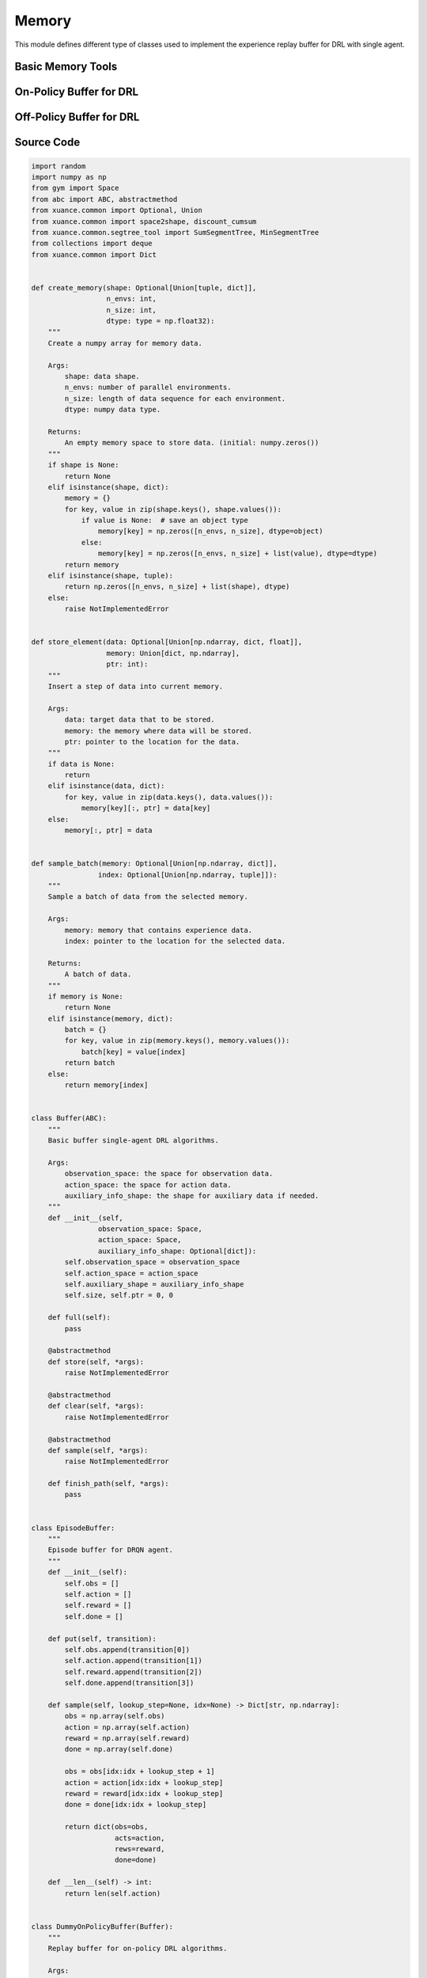 Memory
==============================================

This module defines different type of classes used to implement the experience replay buffer for DRL with single agent.

.. raw:: html

    <br><hr>

Basic Memory Tools
-----------------------------------

.. py:function::
  xuance.common.memory_tools.create_memory(shape, n_envs, n_size, dtype)

  Create a numpy array for memory data.

  :param shape: data shape.
  :type shape: tuple, dict
  :param n_envs: number of parallel environments.
  :type n_envs: int
  :param n_size: length of data sequence for each environment.
  :type n_size: int
  :param dtype: numpy data type.
  :type dtype: np.dtype
  :return: An empty memory space to store data. (initial: numpy.zeros()).
  :rtype: np.ndarray

.. py:function::
  xuance.common.memory_tools.store_element(data, memory, ptr)

  Insert a step of data into current memory.

  :param data: target data that to be stored.
  :type data: np.ndarray, dict, float
  :param memory: the memory where data will be stored.
  :type memory: dict, np.ndarray
  :param ptr: pointer to the location for the data.
  :type ptr: int

.. py:function::
  xuance.common.memory_tools.sample_batch(memory, index)

  Sample a batch of data from the selected memory.

  :param memory: memory that contains experience data.
  :type memory: np.ndarray, dict
  :param index: pointer to the location for the selected data.
  :type index: np.ndarray, tuple
  :return: A batch of data.
  :rtype: np.ndarray, dict

.. py:class::
  xuance.common.memory_tools.Buffer(observation_space, action_space, auxiliary_info_shape)

  Basic buffer single-agent DRL algorithms

  :param observation_space: the space for observation data.
  :type observation_space: Space
  :param action_space: the space for action data.
  :type action_space: Space
  :param auxiliary_info_shape: the shape for auxiliary data if needed.
  :type auxiliary_info_shape: dict

.. py:function::
  xuance.common.memory_tools.Buffer.full()

  Determine whether the current experience replay buffer is full.

  :return: A bool value, True means the buffer is full, False means the buffer is not full yet.
  :rtype: bool

.. py:function::
  xuance.common.memory_tools.Buffer.store(*args)
  
  Store new experience data to the buffer.

.. py:function::
  xuance.common.memory_tools.Buffer.clear(*args)

  Clear the whole buffer.

.. py:function::
  xuance.common.memory_tools.Buffer.sample(*args)

  Sample a batch of experience data from the buffer.

.. py:function::
  xuance.common.memory_tools.Buffer.finish_path(*args)

  When an episode is finished, calculate the returns, advantages, and others.

.. py:class::
  xuance.common.memory_tools.EpisodeBuffer(obs, action, reward, done)

  Episode buffer for DRQN agent.

  :param obs: The observation variables.
  :type obs: np.ndarray
  :param action: The action variables.
  :type action: np.ndarray
  :param reward: The reward variables.
  :type reward: np.ndarray
  :param done: The terminal variables.
  :type done: np.ndarray

.. py:function::
  xuance.common.memory_tools.EpisodeBuffer.put(transition)

  Put a transition data to the buffer.

  :param transition: One step transition data.
  :type transition: list

.. py:function::
  xuance.common.memory_tools.EpisodeBuffer.sample(lookup_step, idx)

  Sample a bach of sequences.

  :param lookup_step: The length of the history steps.
  :type lookup_step: int
  :param idx: The start index of the data.
  :type idx: int
  :return: A batch of sampled experience data.
  :rtype: Dict[str, np.ndarray]

.. py:function::
  xuance.common.memory_tools.EpisodeBuffer.__len__(lookup_step, idx)

  Get the current length of the replay buffer.

  :return: The current length of the replay buffer.
  :rtype: int

.. raw:: html

    <br><hr>

On-Policy Buffer for DRL
---------------------------------------------------------

.. py:class::
  xuance.common.memory_tools.DummyOnPolicyBuffer(observation_space, action_space, auxiliary_shape, n_envs, n_size, use_gae, use_advnorm, gamma, gae_lam)
  
  Replay buffer for on-policy DRL algorithms.

  :param observation_space: the observation space of the environment.
  :type observation_space: Space
  :param action_space: the action space of the environment.
  :type action_space: Space
  :param auxiliary_shape: data shape of auxiliary information (if exists).
  :type auxiliary_shape: dict
  :param n_envs: number of parallel environments.
  :type n_envs: int
  :param n_size: max length of steps to store for one environment.
  :type n_size: int
  :param use_gae: if use GAE trick.
  :type use_gae: bool
  :param use_advnorm: if use Advantage normalization trick.
  :type use_advnorm: bool
  :param gamma: discount factor.
  :type gamma: float
  :param gae_lam: gae lambda.
  :type gae_lam: float

.. py:function::
  xuance.common.memory_tools.DummyOnPolicyBuffer.full()

  Determine whether the current experience replay buffer is full.

  :return: A bool value, True means the buffer is full, False means the buffer is not full yet.
  :rtype: bool

.. py:function::
  xuance.common.memory_tools.DummyOnPolicyBuffer.clear()

  Clear the whole buffer.

.. py:function::
  xuance.common.memory_tools.DummyOnPolicyBuffer.store(obs, acts, rews, value, terminals, aux_info)

  Store one-step transition data, including observations, actions, rewars, values, terminal variables, and auxiliary informations, into the buffer.

  :param obs: The one-step observation variables.
  :type obs: np.ndarray
  :param acts: The one-step actions variables.
  :type acts: np.ndarray
  :param rews: The rewards that is achieved after executing the acts according to obs.
  :type rews: np.ndarray
  :param value: The values that is calculated by the current model.
  :type value: np.ndarray
  :param terminals: The bool variables, True means the episode if terminated, False means the episode is not terminated.
  :type terminals: bool
  :param aux_info: Some auxiliary information for some specific algorithms.
  :type aux_info: dict

.. py:function::
  xuance.common.memory_tools.DummyOnPolicyBuffer.finish_path(val, i)

  When an episode is finished, calculate the returns, advantages, and others.

  :param val: The values for the final state.
  :type val: np.ndarray
  :param i: The index of the environment that is terminated.
  :type i: int

.. py:function::
  xuance.common.memory_tools.DummyOnPolicyBuffer.sample(indexes)

  Sample a batch of experience data from the buffer.

  :param indexes: The indexes of the data in the buffer.
  :type indexes: np.ndarray
  :return: A tuple that contains a batch of observations, actions, returns, values, advantages, and auxiliary data.
  :rtype: tuple

.. py:class::
  xuance.common.memory_tools.DummyOnPolicyBuffer_Atari(observation_space, action_space, auxiliary_shape, n_envs, n_size, use_gae, use_advnorm, gamma, gae_lam)
  
  Replay buffer for on-policy DRL algorithms and Atari tasks

  :param observation_space: the observation space of the environment.
  :type observation_space: Space
  :param action_space: the action space of the environment.
  :type action_space: Space
  :param auxiliary_shape: data shape of auxiliary information (if exists).
  :type auxiliary_shape: dict
  :param n_envs: number of parallel environments.
  :type n_envs: int
  :param n_size: max length of steps to store for one environment.
  :type n_size: int
  :param use_gae: determin whether to use GAE trick.
  :type use_gae: bool
  :param use_advnorm: determin whether to use Advantage normalization trick.
  :type use_advnorm: bool
  :param gamma: discount factor.
  :type gamma: float
  :param gae_lam: gae lambda.
  :type gae_lam: float

.. py:function::
  xuance.common.memory_tools.DummyOnPolicyBuffer_Atari.clear()

  Clear the whole buffer.


.. raw:: html

    <br><hr>

Off-Policy Buffer for DRL
---------------------------------------------------------

.. py:class::
  xuance.common.memory_tools.DummyOffPolicyBuffer(observation_space, action_space, auxiliary_shape, n_envs, n_size, batch_size)

  Replay buffer for off-policy DRL algorithms

  :param observation_space: the observation space of the environment.
  :type observation_space: Space
  :param action_space: the action space of the environment.
  :type action_space: Space
  :param auxiliary_shape: data shape of auxiliary information (if exists).
  :type auxiliary_shape: dict
  :param n_envs: number of parallel environments.
  :type n_envs: int
  :param n_size: max length of steps to store for one environment.
  :type n_size: int
  :param batch_size: batch size of transition data for a sample.
  :type batch_size: int

.. py:function::
  xuance.common.memory_tools.DummyOffPolicyBuffer.clear()

  Clear the whole buffer.

.. py:function::
  xuance.common.memory_tools.DummyOffPolicyBuffer.store(obs, acts, rews, terminals, next_obs)

  Store one-step transition data, including observations, actions, rewars, terminal variables, and next step observations, into the buffer.

  :param obs: The observation variables.
  :type obs: np.ndarray
  :param acts: The one-step actions variables.
  :type acts: np.ndarray
  :param rews: The rewards that is achieved after executing the acts according to obs.
  :type rews: np.ndarray
  :param terminals: The bool variables, True means the episode if terminated, False means the episode is not terminated.
  :type terminals: np.ndarray
  :param next_obs: The next step observations.
  :type next_obs: np.ndarray

.. py:function::
  xuance.common.memory_tools.DummyOffPolicyBuffer.sample(indexes)

  Sample a batch of experience data from the buffer.

  :return: The indexes of the data in the buffer.
  :rtype: np.ndarray

.. py:class::
  xuance.common.memory_tools.RecurrentOffPolicyBuffer(observation_space, action_space, auxiliary_shape, n_envs, n_size, batch_size, episode_length, lookup_length)

  Replay buffer for DRQN-based algorithms

  :param observation_space: the observation space of the environment.
  :type observation_space: Space
  :param action_space: the action space of the environment.
  :type action_space: Space
  :param auxiliary_shape: data shape of auxiliary information (if exists).
  :type auxiliary_shape: dict
  :param n_envs: number of parallel environments.
  :type n_envs: int
  :param n_size: max length of steps to store for one environment.
  :type n_size: int
  :param batch_size: batch size of transition data for a sample.
  :type batch_size: int
  :param episode_length: data length for an episode.
  :type episode_length: int
  :param lookup_length: the length of history data.
  :type lookup_length: int

.. py:function::
  xuance.common.memory_tools.RecurrentOffPolicyBuffer.full()

  Determine whether the current experience replay buffer is full.

  :return: A bool value, True means the buffer is full, False means the buffer is not full yet.
  :type return: bool

.. py:function::
  xuance.common.memory_tools.RecurrentOffPolicyBuffer.clear()

  Clear the whole buffer.

.. py:function::
  xuance.common.memory_tools.RecurrentOffPolicyBuffer.store(episode)

  Store a sequence of data for an episode.

  :param episode: The sequence data of an episode to be stored.
  :type episode: dict

.. py:function::
  xuance.common.memory_tools.RecurrentOffPolicyBuffer.sample()

  Sample a batch of experience data for different episodes from the buffer.

  :return: A batch of episodes data.
  :rtype: dict

.. py:class::
  xuance.common.memory_tools.PerOffPolicyBuffer(observation_space, action_space, auxiliary_shape, n_envs, n_size, batch_size, alpha)

  A Prioritized Replay Buffer for reinforcement learning. 
  This buffer is designed for storing and sampling experiences with priorities based on their TD errors.

  :param observation_space: the observation space of the environment.
  :type observation_space: Space
  :param action_space: the action space of the environment.
  :type action_space: Space
  :param auxiliary_shape: data shape of auxiliary information (if exists).
  :type auxiliary_shape: dict
  :param n_envs: number of parallel environments.
  :type n_envs: int
  :param n_size: max length of steps to store for one environment.
  :type n_size: int
  :param batch_size: batch size of transition data for a sample.
  :type batch_size: int
  :param alpha: prioritized factor, default is 0.6.
  :type alpha: float

.. py:function::
  xuance.common.memory_tools.PerOffPolicyBuffer._sample_proportional(env_idx, batch_size)

  This method performs proportional sampling based on priorities for a given environment and batch size.

  :param env_idx: The index of the environment.
  :type env_idx: int
  :param batch_size: The sample size of the batch data.
  :type batch_size: int
  :return: A batch of sampled experience data from the buffer.
  :rtype: np.ndarray

.. py:function::
  xuance.common.memory_tools.PerOffPolicyBuffer.clear()

  Resets all memory buffers and segment trees.

.. py:function::
  xuance.common.memory_tools.PerOffPolicyBuffer.store(obs, acts, rews, terminals, next_obs)

  Stores a transition (observation, action, reward, terminal, next observation) in the memory buffers.
  Updates priorities based on TD errors.

  :param obs: The one-step observation variables.
  :type obs: np.ndarray
  :param acts: The one-step action variables.
  :type acts: np.ndarray
  :param rews: The reward variables.
  :type rews: np.ndarray
  :param terminals: The bool variables, True means the episode if terminated, False means the episode is not terminated.
  :type terminals: np.ndarray
  :param next_obs: The next-step observation variables.
  :type next_obs: np.ndarray

.. py:function::
  xuance.common.memory_tools.PerOffPolicyBuffer.sample(beta)

  Samples a batch of transitions from the buffer based on priorities.
  Uses proportional sampling and calculates importance weights for prioritized replay..

  :param beta: The hyperparameter that influences the balance between prioritized sampling and uniform random sampling.
  :type beta: float
  :return: A tuple of batch samples, including a batch of observations, actions, rewards, terminals, next observations, weights, and step choices.
  :rtype: tuple

.. py:function::
  xuance.common.memory_tools.PerOffPolicyBuffer.update_priorities(idxes, priorities)

  Updates priorities in the buffer based on given indices and priorities.

  :param idxes: the indices of experiences in the replay buffer for which priorities are being updated.
  :type idxes: np.ndarray, list
  :param priorities: the new priority values associated with specific experiences or transitions in the replay buffer.
  :type priorities: np.ndarray

.. py:class::
  xuance.common.memory_tools.DummyOffPolicyBuffer_Atari(observation_space, action_space, auxiliary_shape, n_envs, n_size, batch_size)

  Replay buffer for off-policy DRL algorithms and Atari tasks

  :param observation_space: the observation space of the environment.
  :type observation_space: Space
  :param action_space: the action space of the environment.
  :type action_space: Space
  :param auxiliary_shape: data shape of auxiliary information (if exists).
  :type auxiliary_shape: dict
  :param n_envs: number of parallel environments.
  :type n_envs: int
  :param n_size: max length of steps to store for one environment.
  :type n_size: int
  :param batch_size: batch size of transition data for a sample.
  :type batch_size: int

.. py:function::
  xuance.common.memory_tools.DummyOffPolicyBuffer_Atari.clear()

  Clear the whole buffer.


.. raw:: html

    <br><hr>

Source Code
-----------------

.. code-block:: python

  import random
  import numpy as np
  from gym import Space
  from abc import ABC, abstractmethod
  from xuance.common import Optional, Union
  from xuance.common import space2shape, discount_cumsum
  from xuance.common.segtree_tool import SumSegmentTree, MinSegmentTree
  from collections import deque
  from xuance.common import Dict


  def create_memory(shape: Optional[Union[tuple, dict]],
                    n_envs: int,
                    n_size: int,
                    dtype: type = np.float32):
      """
      Create a numpy array for memory data.

      Args:
          shape: data shape.
          n_envs: number of parallel environments.
          n_size: length of data sequence for each environment.
          dtype: numpy data type.

      Returns:
          An empty memory space to store data. (initial: numpy.zeros())
      """
      if shape is None:
          return None
      elif isinstance(shape, dict):
          memory = {}
          for key, value in zip(shape.keys(), shape.values()):
              if value is None:  # save an object type
                  memory[key] = np.zeros([n_envs, n_size], dtype=object)
              else:
                  memory[key] = np.zeros([n_envs, n_size] + list(value), dtype=dtype)
          return memory
      elif isinstance(shape, tuple):
          return np.zeros([n_envs, n_size] + list(shape), dtype)
      else:
          raise NotImplementedError


  def store_element(data: Optional[Union[np.ndarray, dict, float]],
                    memory: Union[dict, np.ndarray],
                    ptr: int):
      """
      Insert a step of data into current memory.

      Args:
          data: target data that to be stored.
          memory: the memory where data will be stored.
          ptr: pointer to the location for the data.
      """
      if data is None:
          return
      elif isinstance(data, dict):
          for key, value in zip(data.keys(), data.values()):
              memory[key][:, ptr] = data[key]
      else:
          memory[:, ptr] = data


  def sample_batch(memory: Optional[Union[np.ndarray, dict]],
                  index: Optional[Union[np.ndarray, tuple]]):
      """
      Sample a batch of data from the selected memory.

      Args:
          memory: memory that contains experience data.
          index: pointer to the location for the selected data.

      Returns:
          A batch of data.
      """
      if memory is None:
          return None
      elif isinstance(memory, dict):
          batch = {}
          for key, value in zip(memory.keys(), memory.values()):
              batch[key] = value[index]
          return batch
      else:
          return memory[index]


  class Buffer(ABC):
      """
      Basic buffer single-agent DRL algorithms.

      Args:
          observation_space: the space for observation data.
          action_space: the space for action data.
          auxiliary_info_shape: the shape for auxiliary data if needed.
      """
      def __init__(self,
                  observation_space: Space,
                  action_space: Space,
                  auxiliary_info_shape: Optional[dict]):
          self.observation_space = observation_space
          self.action_space = action_space
          self.auxiliary_shape = auxiliary_info_shape
          self.size, self.ptr = 0, 0

      def full(self):
          pass

      @abstractmethod
      def store(self, *args):
          raise NotImplementedError

      @abstractmethod
      def clear(self, *args):
          raise NotImplementedError

      @abstractmethod
      def sample(self, *args):
          raise NotImplementedError

      def finish_path(self, *args):
          pass


  class EpisodeBuffer:
      """
      Episode buffer for DRQN agent.
      """
      def __init__(self):
          self.obs = []
          self.action = []
          self.reward = []
          self.done = []

      def put(self, transition):
          self.obs.append(transition[0])
          self.action.append(transition[1])
          self.reward.append(transition[2])
          self.done.append(transition[3])

      def sample(self, lookup_step=None, idx=None) -> Dict[str, np.ndarray]:
          obs = np.array(self.obs)
          action = np.array(self.action)
          reward = np.array(self.reward)
          done = np.array(self.done)

          obs = obs[idx:idx + lookup_step + 1]
          action = action[idx:idx + lookup_step]
          reward = reward[idx:idx + lookup_step]
          done = done[idx:idx + lookup_step]

          return dict(obs=obs,
                      acts=action,
                      rews=reward,
                      done=done)

      def __len__(self) -> int:
          return len(self.action)


  class DummyOnPolicyBuffer(Buffer):
      """
      Replay buffer for on-policy DRL algorithms.

      Args:
          observation_space: the observation space of the environment.
          action_space: the action space of the environment.
          auxiliary_shape: data shape of auxiliary information (if exists).
          n_envs: number of parallel environments.
          n_size: max length of steps to store for one environment.
          use_gae: if use GAE trick.
          use_advnorm: if use Advantage normalization trick.
          gamma: discount factor.
          gae_lam: gae lambda.
      """
      def __init__(self,
                  observation_space: Space,
                  action_space: Space,
                  auxiliary_shape: Optional[dict],
                  n_envs: int,
                  n_size: int,
                  use_gae: bool = True,
                  use_advnorm: bool = True,
                  gamma: float = 0.99,
                  gae_lam: float = 0.95):
          super(DummyOnPolicyBuffer, self).__init__(observation_space, action_space, auxiliary_shape)
          self.n_envs, self.n_size = n_envs, n_size
          self.buffer_size = self.n_size * self.n_envs
          self.use_gae, self.use_advnorm = use_gae, use_advnorm
          self.gamma, self.gae_lam = gamma, gae_lam
          self.start_ids = np.zeros(self.n_envs, np.int64)
          self.observations = create_memory(space2shape(self.observation_space), self.n_envs, self.n_size)
          self.actions = create_memory(space2shape(self.action_space), self.n_envs, self.n_size)
          self.rewards = create_memory((), self.n_envs, self.n_size)
          self.returns = create_memory((), self.n_envs, self.n_size)
          self.values = create_memory((), self.n_envs, self.n_size)
          self.terminals = create_memory((), self.n_envs, self.n_size)
          self.advantages = create_memory((), self.n_envs, self.n_size)
          self.auxiliary_infos = create_memory(self.auxiliary_shape, self.n_envs, self.n_size)

      @property
      def full(self):
          return self.size >= self.n_size

      def clear(self):
          self.ptr, self.size = 0, 0
          self.observations = create_memory(space2shape(self.observation_space), self.n_envs, self.n_size)
          self.actions = create_memory(space2shape(self.action_space), self.n_envs, self.n_size)
          self.rewards = create_memory((), self.n_envs, self.n_size)
          self.returns = create_memory((), self.n_envs, self.n_size)
          self.values = create_memory((), self.n_envs, self.n_size)
          self.terminals = create_memory((), self.n_envs, self.n_size)
          self.advantages = create_memory((), self.n_envs, self.n_size)
          self.auxiliary_infos = create_memory(self.auxiliary_shape, self.n_envs, self.n_size)

      def store(self, obs, acts, rews, value, terminals, aux_info=None):
          store_element(obs, self.observations, self.ptr)
          store_element(acts, self.actions, self.ptr)
          store_element(rews, self.rewards, self.ptr)
          store_element(value, self.values, self.ptr)
          store_element(terminals, self.terminals, self.ptr)
          store_element(aux_info, self.auxiliary_infos, self.ptr)
          self.ptr = (self.ptr + 1) % self.n_size
          self.size = min(self.size + 1, self.n_size)

      def finish_path(self, val, i):
          if self.full:
              path_slice = np.arange(self.start_ids[i], self.n_size).astype(np.int32)
          else:
              path_slice = np.arange(self.start_ids[i], self.ptr).astype(np.int32)
          vs = np.append(np.array(self.values[i, path_slice]), [val], axis=0)
          if self.use_gae:  # use gae
              rewards = np.array(self.rewards[i, path_slice])
              advantages = np.zeros_like(rewards)
              dones = np.array(self.terminals[i, path_slice])
              last_gae_lam = 0
              step_nums = len(path_slice)
              for t in reversed(range(step_nums)):
                  delta = rewards[t] + (1 - dones[t]) * self.gamma * vs[t + 1] - vs[t]
                  advantages[t] = last_gae_lam = delta + (1 - dones[t]) * self.gamma * self.gae_lam * last_gae_lam
              returns = advantages + vs[:-1]
          else:
              rewards = np.append(np.array(self.rewards[i, path_slice]), [val], axis=0)
              returns = discount_cumsum(rewards, self.gamma)[:-1]
              advantages = rewards[:-1] + self.gamma * vs[1:] - vs[:-1]

          self.returns[i, path_slice] = returns
          self.advantages[i, path_slice] = advantages
          self.start_ids[i] = self.ptr

      def sample(self, indexes):
          assert self.full, "Not enough transitions for on-policy buffer to random sample"

          env_choices, step_choices = divmod(indexes, self.n_size)

          obs_batch = sample_batch(self.observations, tuple([env_choices, step_choices]))
          act_batch = sample_batch(self.actions, tuple([env_choices, step_choices]))
          ret_batch = sample_batch(self.returns, tuple([env_choices, step_choices]))
          val_batch = sample_batch(self.values, tuple([env_choices, step_choices]))
          adv_batch = sample_batch(self.advantages, tuple([env_choices, step_choices]))
          if self.use_advnorm:
              adv_batch = (adv_batch - np.mean(adv_batch)) / (np.std(adv_batch) + 1e-8)
          aux_batch = sample_batch(self.auxiliary_infos, tuple([env_choices, step_choices]))

          return obs_batch, act_batch, ret_batch, val_batch, adv_batch, aux_batch


  class DummyOnPolicyBuffer_Atari(DummyOnPolicyBuffer):
      """
      Replay buffer for on-policy DRL algorithms and Atari tasks.

      Args:
          observation_space: the observation space of the environment.
          action_space: the action space of the environment.
          auxiliary_shape: data shape of auxiliary information (if exists).
          n_envs: number of parallel environments.
          n_size: max length of steps to store for one environment.
          use_gae: if use GAE trick.
          use_advnorm: if use Advantage normalization trick.
          gamma: discount factor.
          gae_lam: gae lambda.
      """
      def __init__(self,
                  observation_space: Space,
                  action_space: Space,
                  auxiliary_shape: Optional[dict],
                  n_envs: int,
                  n_size: int,
                  use_gae: bool = True,
                  use_advnorm: bool = True,
                  gamma: float = 0.99,
                  gae_lam: float = 0.95):
          super(DummyOnPolicyBuffer_Atari, self).__init__(observation_space, action_space, auxiliary_shape,
                                                          n_envs, n_size, use_gae, use_advnorm, gamma, gae_lam)
          self.observations = create_memory(space2shape(self.observation_space), self.n_envs, self.n_size, np.uint8)

      def clear(self):
          self.ptr, self.size = 0, 0
          self.observations = create_memory(space2shape(self.observation_space), self.n_envs, self.n_size, np.uint8)
          self.actions = create_memory(space2shape(self.action_space), self.n_envs, self.n_size)
          self.auxiliary_infos = create_memory(self.auxiliary_shape, self.n_envs, self.n_size)
          self.rewards = create_memory((), self.n_envs, self.n_size)
          self.returns = create_memory((), self.n_envs, self.n_size)
          self.advantages = create_memory((), self.n_envs, self.n_size)


  class DummyOffPolicyBuffer(Buffer):
      """
      Replay buffer for off-policy DRL algorithms.

      Args:
          observation_space: the observation space of the environment.
          action_space: the action space of the environment.
          auxiliary_shape: data shape of auxiliary information (if exists).
          n_envs: number of parallel environments.
          n_size: max length of steps to store for one environment.
          batch_size: batch size of transition data for a sample.
      """
      def __init__(self,
                  observation_space: Space,
                  action_space: Space,
                  auxiliary_shape: Optional[dict],
                  n_envs: int,
                  n_size: int,
                  batch_size: int):
          super(DummyOffPolicyBuffer, self).__init__(observation_space, action_space, auxiliary_shape)
          self.n_envs, self.n_size, self.batch_size = n_envs, n_size, batch_size
          self.observations = create_memory(space2shape(self.observation_space), self.n_envs, self.n_size)
          self.next_observations = create_memory(space2shape(self.observation_space), self.n_envs, self.n_size)
          self.actions = create_memory(space2shape(self.action_space), self.n_envs, self.n_size)
          self.auxiliary_infos = create_memory(self.auxiliary_shape, self.n_envs, self.n_size)
          self.rewards = create_memory((), self.n_envs, self.n_size)
          self.terminals = create_memory((), self.n_envs, self.n_size)

      def clear(self):
          self.observations = create_memory(space2shape(self.observation_space), self.n_envs, self.n_size)
          self.next_observations = create_memory(space2shape(self.observation_space), self.n_envs, self.n_size)
          self.actions = create_memory(space2shape(self.action_space), self.n_envs, self.n_size)
          self.rewards = create_memory((), self.n_envs, self.n_size)
          self.terminals = create_memory((), self.n_envs, self.n_size)

      def store(self, obs, acts, rews, terminals, next_obs):
          store_element(obs, self.observations, self.ptr)
          store_element(acts, self.actions, self.ptr)
          store_element(rews, self.rewards, self.ptr)
          store_element(terminals, self.terminals, self.ptr)
          store_element(next_obs, self.next_observations, self.ptr)
          self.ptr = (self.ptr + 1) % self.n_size
          self.size = min(self.size + 1, self.n_size)

      def sample(self):
          env_choices = np.random.choice(self.n_envs, self.batch_size)
          step_choices = np.random.choice(self.size, self.batch_size)
          obs_batch = sample_batch(self.observations, tuple([env_choices, step_choices]))
          act_batch = sample_batch(self.actions, tuple([env_choices, step_choices]))
          rew_batch = sample_batch(self.rewards, tuple([env_choices, step_choices]))
          terminal_batch = sample_batch(self.terminals, tuple([env_choices, step_choices]))
          next_batch = sample_batch(self.next_observations, tuple([env_choices, step_choices]))
          return obs_batch, act_batch, rew_batch, terminal_batch, next_batch


  class RecurrentOffPolicyBuffer(Buffer):
      """
      Replay buffer for DRQN-based algorithms.

      Args:
          observation_space: the observation space of the environment.
          action_space: the action space of the environment.
          auxiliary_shape: data shape of auxiliary information (if exists).
          n_envs: number of parallel environments.
          n_size: max length of steps to store for one environment.
          batch_size: batch size of transition data for a sample.
          episode_length: data length for an episode.
          lookup_length: the length of history data.
      """
      def __init__(self,
                  observation_space: Space,
                  action_space: Space,
                  auxiliary_shape: Optional[dict],
                  n_envs: int,
                  n_size: int,
                  batch_size: int,
                  episode_length: int,
                  lookup_length: int):
          super(RecurrentOffPolicyBuffer, self).__init__(observation_space, action_space, auxiliary_shape)
          self.n_envs, self.n_size, self.episode_length, self.batch_size = n_envs, n_size, episode_length, batch_size
          self.lookup_length = lookup_length
          self.memory = deque(maxlen=self.n_size)

      @property
      def full(self):
          return self.size >= self.n_size

      def can_sample(self):
          return self.size >= self.batch_size

      def clear(self, *args):
          self.memory = deque(maxlen=self.n_size)

      def store(self, episode):
          self.memory.append(episode)
          self.ptr = (self.ptr + 1) % self.n_size
          self.size = min(self.size + 1, self.n_size)

      def sample(self):
          obs_batch, act_batch, rew_batch, terminal_batch = [], [], [], []
          episode_choices = np.random.choice(self.memory, self.batch_size)
          length_min = self.episode_length
          for episode in episode_choices:
              length_min = min(length_min, len(episode))

          if length_min > self.lookup_length:
              for episode in episode_choices:
                  start_idx = np.random.randint(0, len(episode) - self.lookup_length + 1)
                  sampled_data = episode.sample(lookup_step=self.lookup_length, idx=start_idx)
                  obs_batch.append(sampled_data["obs"])
                  act_batch.append(sampled_data["acts"])
                  rew_batch.append(sampled_data["rews"])
                  terminal_batch.append(sampled_data["done"])
          else:
              for episode in episode_choices:
                  start_idx = np.random.randint(0, len(episode) - length_min + 1)
                  sampled_data = episode.sample(lookup_step=length_min, idx=start_idx)
                  obs_batch.append(sampled_data["obs"])
                  act_batch.append(sampled_data["acts"])
                  rew_batch.append(sampled_data["rews"])
                  terminal_batch.append(sampled_data["done"])

          return np.array(obs_batch), np.array(act_batch), np.array(rew_batch), np.array(terminal_batch)


  class PerOffPolicyBuffer(Buffer):
      """
      Prioritized Replay Buffer.

      Args:
          observation_space: the observation space of the environment.
          action_space: the action space of the environment.
          auxiliary_shape: data shape of auxiliary information (if exists).
          n_envs: number of parallel environments.
          n_size: max length of steps to store for one environment.
          batch_size: batch size of transition data for a sample.
          alpha: prioritized factor.
      """
      def __init__(self,
                  observation_space: Space,
                  action_space: Space,
                  auxiliary_shape: Optional[dict],
                  n_envs: int,
                  n_size: int,
                  batch_size: int,
                  alpha: float = 0.6):
          super(PerOffPolicyBuffer, self).__init__(observation_space, action_space, auxiliary_shape)
          self.n_envs, self.n_size, self.batch_size = n_envs, n_size, batch_size
          self.observations = create_memory(space2shape(self.observation_space), self.n_envs, self.n_size)
          self.next_observations = create_memory(space2shape(self.observation_space), self.n_envs, self.n_size)
          self.actions = create_memory(space2shape(self.action_space), self.n_envs, self.n_size)
          self.rewards = create_memory((), self.n_envs, self.n_size)
          self.terminals = create_memory((), self.n_envs, self.n_size)

          self._alpha = alpha

          # set segment tree size
          it_capacity = 1
          while it_capacity < self.n_size:
              it_capacity *= 2

          # init segment tree
          self._it_sum = []
          self._it_min = []
          for _ in range(n_envs):
              self._it_sum.append(SumSegmentTree(it_capacity))
              self._it_min.append(MinSegmentTree(it_capacity))
          self._max_priority = np.ones((n_envs))

      def _sample_proportional(self, env_idx, batch_size):
          res = []
          p_total = self._it_sum[env_idx].sum(0, self.size - 1)
          every_range_len = p_total / batch_size
          for i in range(batch_size):
              mass = random.random() * every_range_len + i * every_range_len
              idx = self._it_sum[env_idx].find_prefixsum_idx(mass)
              res.append(int(idx))
          return res

      def clear(self):
          self.observations = create_memory(space2shape(self.observation_space), self.n_envs, self.n_size)
          self.next_observations = create_memory(space2shape(self.observation_space), self.n_envs, self.n_size)
          self.actions = create_memory(space2shape(self.action_space), self.n_envs, self.n_size)
          self.rewards = create_memory((), self.n_envs, self.n_size)
          self.terminals = create_memory((), self.n_envs, self.n_size)
          self._it_sum = []
          self._it_min = []

      def store(self, obs, acts, rews, terminals, next_obs):
          store_element(obs, self.observations, self.ptr)
          store_element(acts, self.actions, self.ptr)
          store_element(rews, self.rewards, self.ptr)
          store_element(terminals, self.terminals, self.ptr)
          store_element(next_obs, self.next_observations, self.ptr)

          # prioritized process
          for i in range(self.n_envs):
              self._it_sum[i][self.ptr] = self._max_priority[i] ** self._alpha
              self._it_min[i][self.ptr] = self._max_priority[i] ** self._alpha

          self.ptr = (self.ptr + 1) % self.n_size
          self.size = min(self.size + 1, self.n_size)

      def sample(self, beta):
          env_choices = np.array(range(self.n_envs)).repeat(int(self.batch_size / self.n_envs))
          step_choices = np.zeros((self.n_envs, int(self.batch_size / self.n_envs)))
          weights = np.zeros((self.n_envs, int(self.batch_size / self.n_envs)))

          assert beta > 0

          for i in range(self.n_envs):
              idxes = self._sample_proportional(i, int(self.batch_size / self.n_envs))

              weights_ = []
              p_min = self._it_min[i].min() / self._it_sum[i].sum()
              max_weight = p_min * self.size ** (-beta)

              for idx in idxes:
                  p_sample = self._it_sum[i][idx] / self._it_sum[i].sum()
                  weight = p_sample * self.size ** (-beta)
                  weights_.append(weight / max_weight)
              step_choices[i] = idxes
              weights[i] = np.array(weights_)
          step_choices = step_choices.astype(np.uint8)

          obs_batch = sample_batch(self.observations, tuple([env_choices, step_choices.flatten()]))
          act_batch = sample_batch(self.actions, tuple([env_choices, step_choices.flatten()]))
          rew_batch = sample_batch(self.rewards, tuple([env_choices, step_choices.flatten()]))
          terminal_batch = sample_batch(self.terminals, tuple([env_choices, step_choices.flatten()]))
          next_batch = sample_batch(self.next_observations, tuple([env_choices, step_choices.flatten()]))

          # return tuple(list(encoded_sample) + [weights, idxes])
          return (obs_batch,
                  act_batch,
                  rew_batch,
                  terminal_batch,
                  next_batch,
                  weights,
                  step_choices)

      def update_priorities(self, idxes, priorities):
          priorities = priorities.reshape((self.n_envs, int(self.batch_size / self.n_envs)))
          for i in range(self.n_envs):
              for idx, priority in zip(idxes[i], priorities[i]):
                  if priority == 0:
                      priority += 1e-8
                  assert 0 <= idx < self.size
                  self._it_sum[i][idx] = priority ** self._alpha
                  self._it_min[i][idx] = priority ** self._alpha

                  self._max_priority[i] = max(self._max_priority[i], priority)


  class DummyOffPolicyBuffer_Atari(DummyOffPolicyBuffer):
      """
      Replay buffer for off-policy DRL algorithms and Atari tasks.

      Args:
          observation_space: the observation space of the environment.
          action_space: the action space of the environment.
          auxiliary_shape: data shape of auxiliary information (if exists).
          n_envs: number of parallel environments.
          n_size: max length of steps to store for one environment.
          batch_size: batch size of transition data for a sample.
      """
      def __init__(self,
                  observation_space: Space,
                  action_space: Space,
                  auxiliary_shape: Optional[dict],
                  n_envs: int,
                  n_size: int,
                  batch_size: int):
          super(DummyOffPolicyBuffer_Atari, self).__init__(observation_space, action_space, auxiliary_shape,
                                                          n_envs, n_size, batch_size)
          self.observations = create_memory(space2shape(self.observation_space), self.n_envs, self.n_size, np.uint8)
          self.next_observations = create_memory(space2shape(self.observation_space), self.n_envs, self.n_size, np.uint8)

      def clear(self):
          self.observations = create_memory(space2shape(self.observation_space), self.n_envs, self.n_size, np.uint8)
          self.next_observations = create_memory(space2shape(self.observation_space), self.n_envs, self.n_size, np.uint8)
          self.actions = create_memory(space2shape(self.action_space), self.n_envs, self.n_size)
          self.auxiliary_infos = create_memory(self.auxiliary_shape, self.n_envs, self.n_size)
          self.rewards = create_memory((), self.n_envs, self.n_size)
          self.terminals = create_memory((), self.n_envs, self.n_size)


